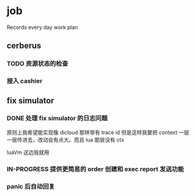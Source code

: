* job

  Records every day work plan

** cerberus

*** TODO 资源状态的检查

*** 接入 cashier

** fix simulator

*** DONE 处理 fix simulator 的日志问题
    CLOSED: [2019-10-14 一 10:20]

    原则上我希望能实现像 dicloud 那样带有 trace id 但是这样我要把 context 一层一层传进去，改动会有点大。而且 lua 那层没有 ctx

    luaVm 这边我就用

*** IN-PROGRESS 提供更简易的 order 创建和 exec report 发送功能

*** panic 后自动回复
